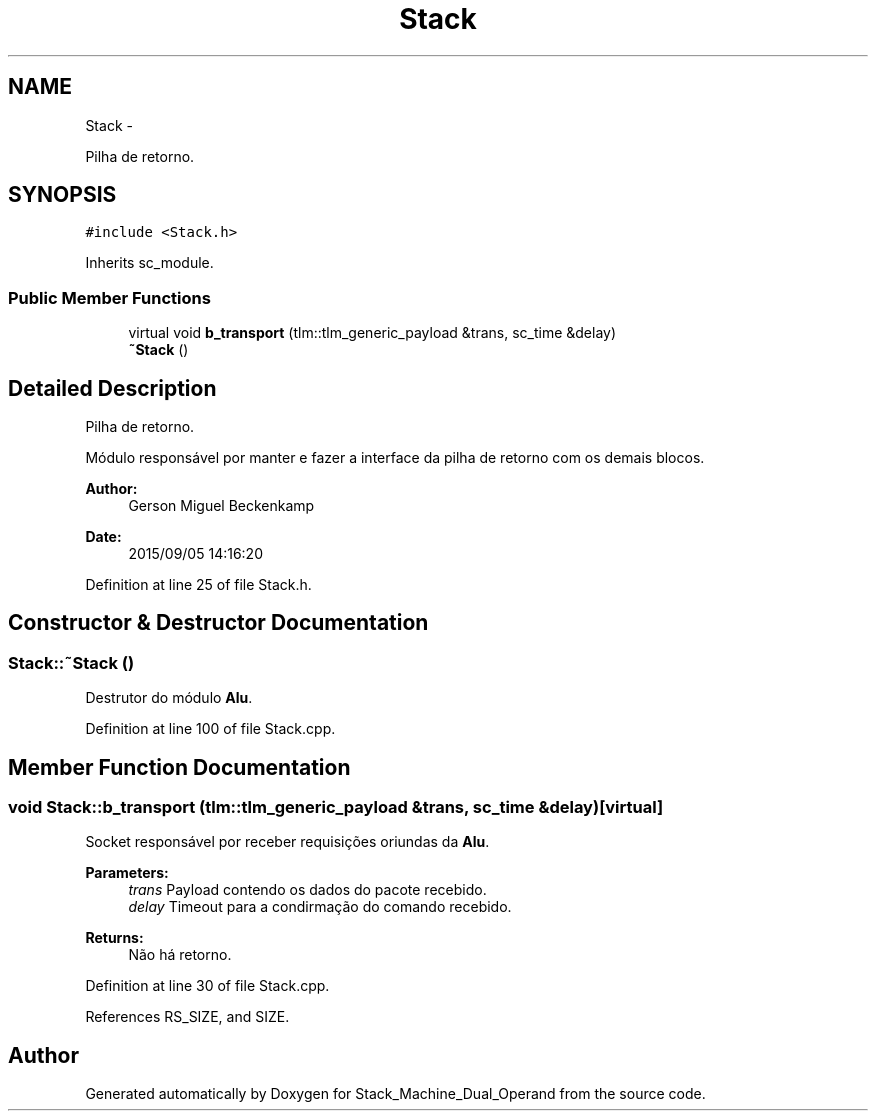 .TH "Stack" 3 "Sat Sep 5 2015" "Version 1.0" "Stack_Machine_Dual_Operand" \" -*- nroff -*-
.ad l
.nh
.SH NAME
Stack \- 
.PP
Pilha de retorno\&.  

.SH SYNOPSIS
.br
.PP
.PP
\fC#include <Stack\&.h>\fP
.PP
Inherits sc_module\&.
.SS "Public Member Functions"

.in +1c
.ti -1c
.RI "virtual void \fBb_transport\fP (tlm::tlm_generic_payload &trans, sc_time &delay)"
.br
.ti -1c
.RI "\fB~Stack\fP ()"
.br
.in -1c
.SH "Detailed Description"
.PP 
Pilha de retorno\&. 

Módulo responsável por manter e fazer a interface da pilha de retorno com os demais blocos\&.
.PP
\fBAuthor:\fP
.RS 4
Gerson Miguel Beckenkamp 
.RE
.PP
\fBDate:\fP
.RS 4
2015/09/05 14:16:20 
.RE
.PP

.PP
Definition at line 25 of file Stack\&.h\&.
.SH "Constructor & Destructor Documentation"
.PP 
.SS "Stack::~Stack ()"
Destrutor do módulo \fBAlu\fP\&. 
.PP
Definition at line 100 of file Stack\&.cpp\&.
.SH "Member Function Documentation"
.PP 
.SS "void Stack::b_transport (tlm::tlm_generic_payload &trans, sc_time &delay)\fC [virtual]\fP"
Socket responsável por receber requisições oriundas da \fBAlu\fP\&. 
.PP
\fBParameters:\fP
.RS 4
\fItrans\fP Payload contendo os dados do pacote recebido\&. 
.br
\fIdelay\fP Timeout para a condirmação do comando recebido\&. 
.RE
.PP
\fBReturns:\fP
.RS 4
Não há retorno\&. 
.RE
.PP

.PP
Definition at line 30 of file Stack\&.cpp\&.
.PP
References RS_SIZE, and SIZE\&.

.SH "Author"
.PP 
Generated automatically by Doxygen for Stack_Machine_Dual_Operand from the source code\&.
